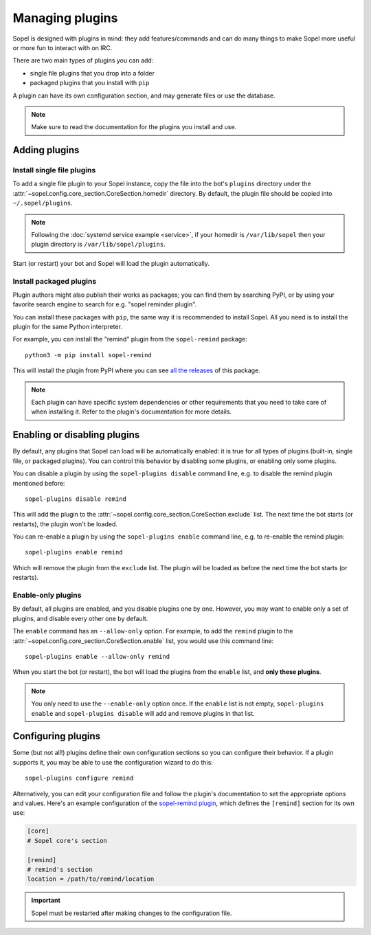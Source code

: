 ================
Managing plugins
================

.. highlight:: shell

Sopel is designed with plugins in mind: they add features/commands and can do
many things to make Sopel more useful or more fun to interact with on IRC.

There are two main types of plugins you can add:

* single file plugins that you drop into a folder
* packaged plugins that you install with ``pip``

A plugin can have its own configuration section, and may generate files or use
the database.

.. note::

    Make sure to read the documentation for the plugins you install and use.


Adding plugins
==============

Install single file plugins
---------------------------

To add a single file plugin to your Sopel instance, copy the file into the
bot's ``plugins`` directory under the
:attr:`~sopel.config.core_section.CoreSection.homedir` directory. By default,
the plugin file should be copied into ``~/.sopel/plugins``.

.. note::

    Following the :doc:`systemd service example <service>`, if your homedir is
    ``/var/lib/sopel`` then your plugin directory is
    ``/var/lib/sopel/plugins``.

Start (or restart) your bot and Sopel will load the plugin automatically.

Install packaged plugins
------------------------

Plugin authors might also publish their works as packages; you can find them by
searching PyPI, or by using your favorite search engine to search for
e.g. "sopel reminder plugin".

You can install these packages with ``pip``, the same way it is recommended to
install Sopel. All you need is to install the plugin for the same Python
interpreter.

For example, you can install the "remind" plugin from the ``sopel-remind``
package::

    python3 -m pip install sopel-remind

This will install the plugin from PyPI where you can see `all the releases`__
of this package.

.. note::

    Each plugin can have specific system dependencies or other requirements
    that you need to take care of when installing it. Refer to the plugin's
    documentation for more details.

.. __: https://pypi.org/project/sopel-remind/


Enabling or disabling plugins
=============================

By default, any plugins that Sopel can load will be automatically enabled: it
is true for all types of plugins (built-in, single file, or packaged plugins).
You can control this behavior by disabling some plugins, or enabling only some
plugins.

You can disable a plugin by using the ``sopel-plugins disable`` command line,
e.g. to disable the remind plugin mentioned before::

    sopel-plugins disable remind

This will add the plugin to the
:attr:`~sopel.config.core_section.CoreSection.exclude` list. The next time the
bot starts (or restarts), the plugin won't be loaded.

You can re-enable a plugin by using the ``sopel-plugins enable`` command line,
e.g. to re-enable the remind plugin::

    sopel-plugins enable remind

Which will remove the plugin from the ``exclude`` list. The plugin will be
loaded as before the next time the bot starts (or restarts).

Enable-only plugins
-------------------

By default, all plugins are enabled, and you disable plugins one by one.
However, you may want to enable only a set of plugins, and disable every other
one by default.

The ``enable`` command has an ``--allow-only`` option. For example, to add the
``remind`` plugin to the :attr:`~sopel.config.core_section.CoreSection.enable`
list, you would use this command line::

    sopel-plugins enable --allow-only remind

When you start the bot (or restart), the bot will load the plugins from the
``enable`` list, and **only these plugins**.

.. note::

    You only need to use the ``--enable-only`` option once. If the ``enable``
    list is not empty, ``sopel-plugins enable`` and ``sopel-plugins disable``
    will add and remove plugins in that list.


Configuring plugins
===================

Some (but not all!) plugins define their own configuration sections so you can
configure their behavior. If a plugin supports it, you may be able to use the
configuration wizard to do this::

    sopel-plugins configure remind

Alternatively, you can edit your configuration file and follow the plugin's
documentation to set the appropriate options and values. Here's an
example configuration of the `sopel-remind plugin`__, which defines the
``[remind]`` section for its own use:

.. __: https://pypi.org/project/sopel-remind/


.. code-block:: INI

    [core]
    # Sopel core's section

    [remind]
    # remind's section
    location = /path/to/remind/location

.. important::

    Sopel must be restarted after making changes to the configuration file.

